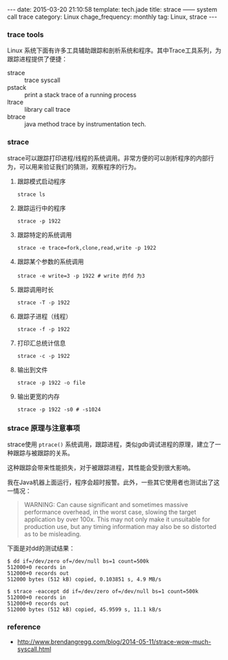 #+BEGIN_HTML
---
date: 2015-03-20 21:10:58
template: tech.jade
title: strace —— system call trace
category: Linux
chage_frequency: monthly
tag: Linux, strace
---
#+END_HTML
#+OPTIONS: toc:nil
#+TOC: headlines 2

*** trace tools
Linux 系统下面有许多工具辅助跟踪和剖析系统和程序。其中Trace工具系列，为跟踪进程提供了便捷：
- strace :: trace syscall
- pstack :: print a stack trace of a running process
- ltrace :: library call trace
- btrace :: java method trace by instrumentation tech.

*** strace
strace可以跟踪打印进程/线程的系统调用。非常方便的可以剖析程序的内部行为，可以用来验证我们的猜测，观察程序的行为。

**** 跟踪模式启动程序
#+BEGIN_SRC shell
strace ls
#+END_SRC
**** 跟踪运行中的程序
#+BEGIN_SRC shell
strace -p 1922
#+END_SRC
**** 跟踪特定的系统调用
#+BEGIN_SRC shell
strace -e trace=fork,clone,read,write -p 1922
#+END_SRC
**** 跟踪某个参数的系统调用
#+BEGIN_SRC shell
strace -e write=3 -p 1922 # write 的fd 为3
#+END_SRC
**** 跟踪调用时长
#+BEGIN_SRC shell
strace -T -p 1922
#+END_SRC
**** 跟踪子进程（线程）
#+BEGIN_SRC shell
strace -f -p 1922
#+END_SRC
**** 打印汇总统计信息
#+BEGIN_SRC shell
strace -c -p 1922
#+END_SRC
**** 输出到文件
#+BEGIN_SRC shell
strace -p 1922 -o file
#+END_SRC
**** 输出更宽的内存
#+BEGIN_SRC shell
strace -p 1922 -s0 # -s1024
#+END_SRC

*** strace 原理与注意事项
strace使用 =ptrace()= 系统调用，跟踪进程，类似gdb调试进程的原理，建立了一种跟踪与被跟踪的关系。

这种跟踪会带来性能损失，对于被跟踪进程，其性能会受到很大影响。

我在Java机器上面运行，程序会超时报警。此外，一些其它使用者也测试出了这一情况：
#+BEGIN_QUOTE
WARNING: Can cause significant and sometimes massive performance overhead, in the worst case, slowing the target application by over 100x. This may not only make it unsuitable for production use, but any timing information may also be so distorted as to be misleading.
#+END_QUOTE

下面是对dd的测试结果：
#+BEGIN_EXAMPLE
$ dd if=/dev/zero of=/dev/null bs=1 count=500k
512000+0 records in
512000+0 records out
512000 bytes (512 kB) copied, 0.103851 s, 4.9 MB/s
#+END_EXAMPLE
#+BEGIN_EXAMPLE
$ strace -eaccept dd if=/dev/zero of=/dev/null bs=1 count=500k
512000+0 records in
512000+0 records out
512000 bytes (512 kB) copied, 45.9599 s, 11.1 kB/s
#+END_EXAMPLE

*** reference
- http://www.brendangregg.com/blog/2014-05-11/strace-wow-much-syscall.html
